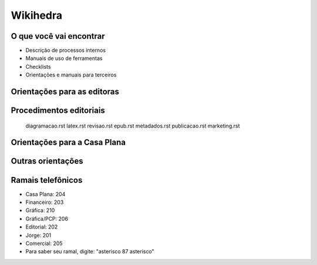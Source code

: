 Wikihedra
=========


O que você vai encontrar
------------------------

* Descrição de processos internos
* Manuais de uso de ferramentas 
* Checklists
* Orientações e manuais para terceiros



Orientações para as editoras
---------------------------------------

      .. toctree::
         :maxdepth: 2

         financeiro.rst
         editorial.rst
         comercial.rst
         mkt.rst
         grafica.rst


Procedimentos editoriais
------------------------

       diagramacao.rst
       latex.rst  
       revisao.rst
       epub.rst
       metadados.rst
       publicacao.rst
       marketing.rst

Orientações para a Casa Plana
-----------------------------

      .. toctree::
         :maxdepth: 2

         livraria.rst


Outras orientações
------------------

      .. toctree::
         :maxdepth: 2

         odoo.rst
         meetings.rst
         samples.rst
         trello.rs
         glossary.rst


Ramais telefônicos
------------------

* Casa Plana: 204
* Financeiro: 203
* Gráfica: 210
* Gráfica/PCP: 206
* Editorial: 202
* Jorge: 201
* Comercial: 205

* Para saber seu ramal, digite: "asterisco 87 asterisco" 






